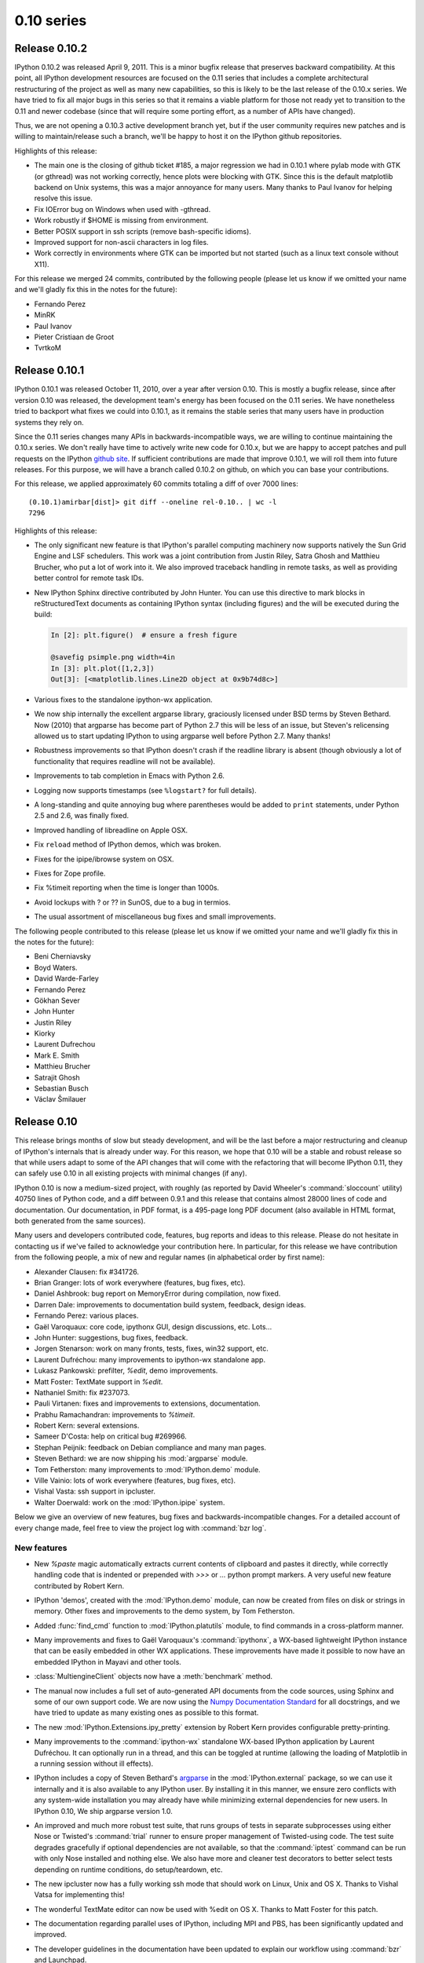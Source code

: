 =============
 0.10 series
=============

Release 0.10.2
==============

IPython 0.10.2 was released April 9, 2011.  This is a minor bugfix release that
preserves backward compatibility.  At this point, all IPython development
resources are focused on the 0.11 series that includes a complete architectural
restructuring of the project as well as many new capabilities, so this is
likely to be the last release of the 0.10.x series.  We have tried to fix all
major bugs in this series so that it remains a viable platform for those not
ready yet to transition to the 0.11 and newer codebase (since that will require
some porting effort, as a number of APIs have changed).

Thus, we are not opening a 0.10.3 active development branch yet, but if the
user community requires new patches and is willing to maintain/release such a
branch, we'll be happy to host it on the IPython github repositories.

Highlights of this release:

- The main one is the closing of github ticket #185, a major regression we had
  in 0.10.1 where pylab mode with GTK (or gthread) was not working correctly,
  hence plots were blocking with GTK.  Since this is the default matplotlib
  backend on Unix systems, this was a major annoyance for many users.  Many
  thanks to Paul Ivanov for helping resolve this issue.
  
- Fix IOError bug on Windows when used with -gthread.
- Work robustly if $HOME is missing from environment.
- Better POSIX support in ssh scripts (remove bash-specific idioms).
- Improved support for non-ascii characters in log files.
- Work correctly in environments where GTK can be imported but not started
  (such as a linux text console without X11).
  
For this release we merged 24 commits, contributed by the following people
(please let us know if we omitted your name and we'll gladly fix this in the
notes for the future):

* Fernando Perez
* MinRK
* Paul Ivanov
* Pieter Cristiaan de Groot
* TvrtkoM

Release 0.10.1
==============

IPython 0.10.1 was released October 11, 2010, over a year after version 0.10.
This is mostly a bugfix release, since after version 0.10 was released, the
development team's energy has been focused on the 0.11 series.  We have
nonetheless tried to backport what fixes we could into 0.10.1, as it remains
the stable series that many users have in production systems they rely on.

Since the 0.11 series changes many APIs in backwards-incompatible ways, we are
willing to continue maintaining the 0.10.x series.  We don't really have time
to actively write new code for 0.10.x, but we are happy to accept patches and
pull requests on the IPython `github site`_.  If sufficient contributions are
made that improve 0.10.1, we will roll them into future releases.  For this
purpose, we will have a branch called 0.10.2 on github, on which you can base
your contributions.

.. _github site: http://github.com/ipython

For this release, we applied approximately 60 commits totaling a diff of over
7000 lines::

    (0.10.1)amirbar[dist]> git diff --oneline rel-0.10.. | wc -l
    7296

Highlights of this release:

- The only significant new feature is that IPython's parallel computing
  machinery now supports natively the Sun Grid Engine and LSF schedulers.  This
  work was a joint contribution from Justin Riley, Satra Ghosh and Matthieu
  Brucher, who put a lot of work into it.  We also improved traceback handling
  in remote tasks, as well as providing better control for remote task IDs.

- New IPython Sphinx directive contributed by John Hunter.  You can use this
  directive to mark blocks in reStructuredText documents as containing IPython
  syntax (including figures) and the will be executed during the build:

  .. sourcecode:: ipython

      In [2]: plt.figure()  # ensure a fresh figure

      @savefig psimple.png width=4in
      In [3]: plt.plot([1,2,3])
      Out[3]: [<matplotlib.lines.Line2D object at 0x9b74d8c>]

- Various fixes to the standalone ipython-wx application.

- We now ship internally the excellent argparse library, graciously licensed
  under BSD terms by Steven Bethard.  Now (2010) that argparse has become part
  of Python 2.7 this will be less of an issue, but Steven's relicensing allowed
  us to start updating IPython to using argparse well before Python 2.7.  Many
  thanks!

- Robustness improvements so that IPython doesn't crash if the readline library
  is absent (though obviously a lot of functionality that requires readline
  will not be available).

- Improvements to tab completion in Emacs with Python 2.6.

- Logging now supports timestamps (see ``%logstart?`` for full details).

- A long-standing and quite annoying bug where parentheses would be added to
  ``print`` statements, under Python 2.5 and 2.6, was finally fixed.

- Improved handling of libreadline on Apple OSX.

- Fix ``reload`` method of IPython demos, which was broken.

- Fixes for the ipipe/ibrowse system on OSX.

- Fixes for Zope profile.

- Fix %timeit reporting when the time is longer than 1000s.

- Avoid lockups with ? or ?? in SunOS, due to a bug in termios.

- The usual assortment of miscellaneous bug fixes and small improvements.

The following people contributed to this release (please let us know if we
omitted your name and we'll gladly fix this in the notes for the future):

* Beni Cherniavsky
* Boyd Waters.
* David Warde-Farley
* Fernando Perez
* Gökhan Sever
* John Hunter
* Justin Riley
* Kiorky
* Laurent Dufrechou
* Mark E. Smith
* Matthieu Brucher
* Satrajit Ghosh
* Sebastian Busch
* Václav Šmilauer

Release 0.10
============

This release brings months of slow but steady development, and will be the last
before a major restructuring and cleanup of IPython's internals that is already
under way.  For this reason, we hope that 0.10 will be a stable and robust
release so that while users adapt to some of the API changes that will come
with the refactoring that will become IPython 0.11, they can safely use 0.10 in
all existing projects with minimal changes (if any).

IPython 0.10 is now a medium-sized project, with roughly (as reported by David
Wheeler's :command:`sloccount` utility) 40750 lines of Python code, and a diff
between 0.9.1 and this release that contains almost 28000 lines of code and
documentation.  Our documentation, in PDF format, is a 495-page long PDF
document (also available in HTML format, both generated from the same sources).

Many users and developers contributed code, features, bug reports and ideas to
this release.  Please do not hesitate in contacting us if we've failed to
acknowledge your contribution here.  In particular, for this release we have
contribution from the following people, a mix of new and regular names (in
alphabetical order by first name):

* Alexander Clausen: fix #341726.
* Brian Granger: lots of work everywhere (features, bug fixes, etc).
* Daniel Ashbrook: bug report on MemoryError during compilation, now fixed.
* Darren Dale: improvements to documentation build system, feedback, design
  ideas.
* Fernando Perez: various places.
* Gaël Varoquaux: core code, ipythonx GUI, design discussions, etc. Lots...
* John Hunter: suggestions, bug fixes, feedback.
* Jorgen Stenarson: work on many fronts, tests, fixes, win32 support, etc.
* Laurent Dufréchou: many improvements to ipython-wx standalone app.
* Lukasz Pankowski: prefilter, `%edit`, demo improvements.
* Matt Foster: TextMate support in `%edit`.
* Nathaniel Smith: fix #237073.
* Pauli Virtanen: fixes and improvements to extensions, documentation.
* Prabhu Ramachandran: improvements to `%timeit`.
* Robert Kern: several extensions.
* Sameer D'Costa: help on critical bug #269966.
* Stephan Peijnik: feedback on Debian compliance and many man pages.
* Steven Bethard: we are now shipping his :mod:`argparse` module.
* Tom Fetherston: many improvements to :mod:`IPython.demo` module.
* Ville Vainio: lots of work everywhere (features, bug fixes, etc).
* Vishal Vasta: ssh support in ipcluster.
* Walter Doerwald: work on the :mod:`IPython.ipipe` system.

Below we give an overview of new features, bug fixes and backwards-incompatible
changes.  For a detailed account of every change made, feel free to view the
project log with :command:`bzr log`.

New features
------------

* New `%paste` magic automatically extracts current contents of clipboard and
  pastes it directly, while correctly handling code that is indented or
  prepended with `>>>` or `...` python prompt markers.  A very useful new
  feature contributed by Robert Kern.

* IPython 'demos', created with the :mod:`IPython.demo` module, can now be
  created from files on disk or strings in memory.  Other fixes and
  improvements to the demo system, by Tom Fetherston.

* Added :func:`find_cmd` function to :mod:`IPython.platutils` module, to find
  commands in a cross-platform manner.

* Many improvements and fixes to Gaël Varoquaux's :command:`ipythonx`, a
  WX-based lightweight IPython instance that can be easily embedded in other WX
  applications.  These improvements have made it possible to now have an
  embedded IPython in Mayavi and other tools.

* :class:`MultiengineClient` objects now have a :meth:`benchmark` method.

* The manual now includes a full set of auto-generated API documents from the
  code sources, using Sphinx and some of our own support code.  We are now
  using the `Numpy Documentation Standard`_  for all docstrings, and we have
  tried to update as many existing ones as possible to this format.

* The new :mod:`IPython.Extensions.ipy_pretty` extension by Robert Kern
  provides configurable pretty-printing.

* Many improvements to the :command:`ipython-wx` standalone WX-based IPython
  application by Laurent Dufréchou.  It can optionally run in a thread, and
  this can be toggled at runtime (allowing the loading of Matplotlib in a
  running session without ill effects).

* IPython includes a copy of Steven Bethard's argparse_ in the
  :mod:`IPython.external` package, so we can use it internally and it is also
  available to any IPython user.  By installing it in this manner, we ensure
  zero conflicts with any system-wide installation you may already have while
  minimizing external dependencies for new users.  In IPython 0.10, We ship
  argparse version 1.0.

* An improved and much more robust test suite, that runs groups of tests in
  separate subprocesses using either Nose or Twisted's :command:`trial` runner
  to ensure proper management of Twisted-using code.  The test suite degrades
  gracefully if optional dependencies are not available, so that the
  :command:`iptest` command can be run with only Nose installed and nothing
  else.  We also have more and cleaner test decorators to better select tests
  depending on runtime conditions, do setup/teardown, etc.

* The new ipcluster now has a fully working ssh mode that should work on
  Linux, Unix and OS X.  Thanks to Vishal Vatsa for implementing this!

* The wonderful TextMate editor can now be used with %edit on OS X.  Thanks
  to Matt Foster for this patch.

* The documentation regarding parallel uses of IPython, including MPI and PBS,
  has been significantly updated and improved.

* The developer guidelines in the documentation have been updated to explain
  our workflow using :command:`bzr` and Launchpad.
  
* Fully refactored :command:`ipcluster` command line program for starting
  IPython clusters.  This new version is a complete rewrite and 1) is fully
  cross platform (we now use Twisted's process management), 2) has much
  improved performance, 3) uses subcommands for different types of clusters, 4)
  uses argparse for parsing command line options, 5) has better support for
  starting clusters using :command:`mpirun`, 6) has experimental support for
  starting engines using PBS.  It can also reuse FURL files, by appropriately
  passing options to its subcommands.  However, this new version of ipcluster
  should be considered a technology preview.  We plan on changing the API in
  significant ways before it is final.

* Full description of the security model added to the docs.

* cd completer: show bookmarks if no other completions are available.

* sh profile: easy way to give 'title' to prompt: assign to variable
  '_prompt_title'. It looks like this::
      
        [~]|1> _prompt_title = 'sudo!'
        sudo![~]|2>

* %edit: If you do '%edit pasted_block', pasted_block variable gets updated
  with new data (so repeated editing makes sense)

.. _Numpy Documentation Standard: https://github.com/numpy/numpy/blob/master/doc/HOWTO_DOCUMENT.rst.txt#docstring-standard

.. _argparse: http://code.google.com/p/argparse/

Bug fixes
---------

* Fix #368719, removed top-level debian/ directory to make the job of Debian
  packagers easier.
  
* Fix #291143 by including man pages contributed by Stephan Peijnik from the
  Debian project.

* Fix #358202, effectively a race condition, by properly synchronizing file
  creation at cluster startup time.

* `%timeit` now handles correctly functions that take a long time to execute
  even the first time, by not repeating them.

* Fix #239054, releasing of references after exiting.

* Fix #341726, thanks to Alexander Clausen.

* Fix #269966.  This long-standing and very difficult bug (which is actually a
  problem in Python itself) meant long-running sessions would inevitably grow
  in memory size, often with catastrophic consequences if users had large
  objects in their scripts.  Now, using `%run` repeatedly should not cause any
  memory leaks.  Special thanks to John Hunter and Sameer D'Costa for their
  help with this bug.

* Fix #295371, bug in `%history`.

* Improved support for py2exe.

* Fix #270856: IPython hangs with PyGTK

* Fix #270998: A magic with no docstring breaks the '%magic magic'

* fix #271684: -c startup commands screw up raw vs. native history

* Numerous bugs on Windows with the new ipcluster have been fixed.

* The ipengine and ipcontroller scripts now handle missing furl files
  more gracefully by giving better error messages.

* %rehashx: Aliases no longer contain dots. python3.0 binary
  will create alias python30. Fixes:
  #259716 "commands with dots in them don't work"

* %cpaste: %cpaste -r repeats the last pasted block.
  The block is assigned to pasted_block even if code
  raises exception.

* Bug #274067 'The code in get_home_dir is broken for py2exe' was
  fixed.

* Many other small bug fixes not listed here by number (see the bzr log for
  more info).
  
Backwards incompatible changes
------------------------------

* `ipykit` and related files were unmaintained and have been removed.

* The :func:`IPython.genutils.doctest_reload` does not actually call
  `reload(doctest)` anymore, as this was causing many problems with the test
  suite.  It still resets `doctest.master` to None.

* While we have not deliberately broken Python 2.4 compatibility, only minor
  testing was done with Python 2.4, while 2.5 and 2.6 were fully tested.  But
  if you encounter problems with 2.4, please do report them as bugs.

* The :command:`ipcluster` now requires a mode argument; for example to start a
  cluster on the local machine with 4 engines, you must now type::

    $ ipcluster local -n 4

* The controller now has a ``-r`` flag that needs to be used if you want to
  reuse existing furl files.  Otherwise they are deleted (the default).

* Remove ipy_leo.py. You can use :command:`easy_install ipython-extension` to
  get it.  (done to decouple it from ipython release cycle)

